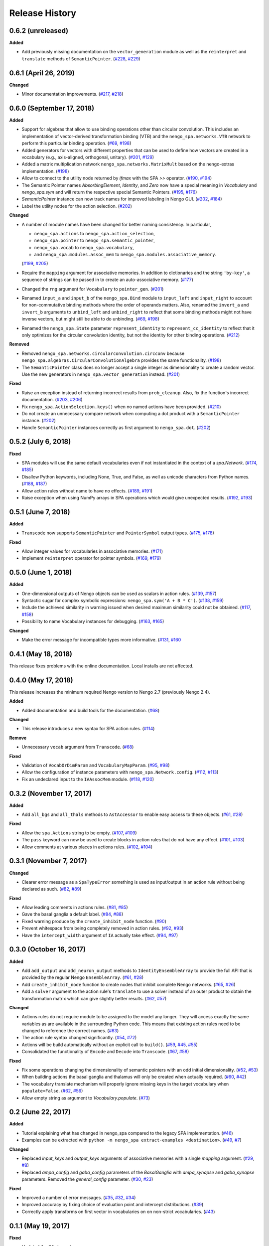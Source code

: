 ***************
Release History
***************

.. Changelog entries should follow this format:

   version (release date)
   ======================

   **section**

   - One-line description of change (link to Github issue/PR)

.. Changes should be organized in one of several sections:

   - Added
   - Changed
   - Deprecated
   - Removed
   - Fixed


0.6.2 (unreleased)
==================

**Added**

- Add previously missing documentation on the ``vector_generation`` module as
  well as the ``reinterpret`` and ``translate`` methods of ``SemanticPointer``.
  (`#228 <https://github.com/nengo/nengo_spa/issues/228>`__,
  `#229 <https://github.com/nengo/nengo_spa/pull/229>`__)


0.6.1 (April 26, 2019)
======================

**Changed**

- Minor documentation improvements.
  (`#217 <https://github.com/nengo/nengo_spa/pull/217>`__,
  `#218 <https://github.com/nengo/nengo_spa/pull/218>`__)


0.6.0 (September 17, 2018)
==========================

**Added**

- Support for algebras that allow to use binding operations other than circular
  convolution. This includes an implementation of vector-derived transformation
  binding (VTB) and the ``nengo_spa.networks.VTB`` network to perform this
  particular binding operation.
  (`#69 <https://github.com/nengo/nengo_spa/issues/69>`__,
  `#198 <https://github.com/nengo/nengo_spa/pull/198>`__)
- Added generators for vectors with different properties that can be used to
  define how vectors are created in a vocabulary (e.g., axis-aligned,
  orthogonal, unitary).
  (`#201 <https://github.com/nengo/nengo_spa/pull/201>`_,
  `#129 <https://github.com/nengo/nengo_spa/issues/129>`_)
- Added a matrix multiplication network ``nengo_spa.networks.MatrixMult`` based
  on the nengo-extras implementation.
  (`#198 <https://github.com/nengo/nengo_spa/pull/198>`__)
- Allow to connect to the utility node returned by `ifmax` with the SPA `>>`
  operator.
  (`#190 <https://github.com/nengo/nengo_spa/issues/190>`_,
  `#194 <https://github.com/nengo/nengo_spa/pull/194>`_)
- The Semantic Pointer names *AbsorbingElement*, *Identity*, and *Zero* now
  have a special meaning in *Vocabulary* and *nengo_spa.sym* and will return
  the respective special Semantic Pointers.
  (`#195 <https://github.com/nengo/nengo_spa/pull/195>`_,
  `#176 <https://github.com/nengo/nengo_spa/issues/176>`_)
- *SemanticPointer* instance can now track names for improved labeling in Nengo
  GUI.
  (`#202 <https://github.com/nengo/nengo_spa/pull/202>`_,
  `#184 <https://github.com/nengo/nengo_spa/issues/184>`_)
- Label the utility nodes for the action selection.
  (`#202 <https://github.com/nengo/nengo_spa/pull/202>`__)


**Changed**

- A number of module names have been changed for better naming consistency.
  In particular,

  - ``nengo_spa.actions`` to ``nengo_spa.action_selection``,
  - ``nengo_spa.pointer`` to ``nengo_spa.semantic_pointer``,
  - ``nengo_spa.vocab`` to ``nengo_spa.vocabulary``,
  - and ``nengo_spa.modules.assoc_mem`` to
    ``nengo_spa.modules.associative_memory``.

  (`#199 <https://github.com/nengo/nengo_spa/issues/199>`_,
  `#205 <https://github.com/nengo/nengo_spa/pull/205>`_)
- Require the ``mapping`` argument for associative memories. In addition to
  dictionaries and the string ``'by-key'``, a sequence of strings can be passed
  in to create an auto-associative memory.
  (`#177 <https://github.com/nengo/nengo_spa/pull/177>`_)
- Changed the ``rng`` argument for ``Vocabulary`` to ``pointer_gen``.
  (`#201 <https://github.com/nengo/nengo_spa/pull/201>`_)
- Renamed ``input_a`` and ``input_b`` of the ``nengo_spa.Bind`` module to
  ``input_left`` and ``input_right`` to account for non-commutative binding
  methods where the order of operands matters. Also, renamed the ``invert_a``
  and ``invert_b`` arguments to ``unbind_left`` and ``unbind_right`` to reflect
  that some binding methods might not have inverse vectors, but might still be
  able to do unbinding.
  (`#69 <https://github.com/nengo/nengo_spa/issues/69>`__,
  `#198 <https://github.com/nengo/nengo_spa/pull/198>`__)
- Renamed the ``nengo_spa.State`` parameter ``represent_identity`` to
  ``represent_cc_identity`` to reflect that it only optimizes for the circular
  convolution identity, but not the identity for other binding operations.
  (`#212 <https://github.com/nengo/nengo_spa/pull/212>`_)


**Removed**

- Removed ``nengo_spa.networks.circularconvolution.circconv`` because
  ``nengo_spa.algebras.CircularConvolutionAlgebra`` provides the same
  functionality.
  (`#198 <https://github.com/nengo/nengo_spa/pull/198>`__)
- The ``SemanticPointer`` class does no longer accept a single integer as
  dimensionality to create a random vector. Use the new generators in
  ``nengo_spa.vector_generation`` instead.
  (`#201 <https://github.com/nengo/nengo_spa/pull/201>`_)


**Fixed**

- Raise an exception instead of returning incorrect results from
  ``prob_cleanup``. Also, fix the function's incorrect documentation.
  (`#203 <https://github.com/nengo/nengo_spa/issues/203>`__,
  `#206 <https://github.com/nengo/nengo_spa/pull/206>`__)
- Fix ``nengo_spa.ActionSelection.keys()`` when no named actions have been
  provided.
  (`#210 <https://github.com/nengo/nengo_spa/pull/210>`_)
- Do not create an unnecessary compare network when computing a dot product
  with a ``SemanticPointer`` instance.
  (`#202 <https://github.com/nengo/nengo_spa/pull/202>`__)
- Handle ``SemanticPointer`` instances correctly as first argument to
  ``nengo_spa.dot``.
  (`#202 <https://github.com/nengo/nengo_spa/pull/202>`__)


0.5.2 (July 6, 2018)
====================

**Fixed**

- SPA modules will use the same default vocabularies even if not instantiated
  in the context of a `spa.Network`.
  (`#174 <https://github.com/nengo/nengo-spa/issues/174>`_,
  `#185 <https://github.com/nengo/nengo-spa/pull/185>`_)
- Disallow Python keywords, including None, True, and False, as well as unicode
  characters from Python names.
  (`#188 <https://github.com/nengo/nengo_spa/pull/188>`_,
  `#187 <https://github.com/nengo/nengo_spa/issues/187>`_)
- Allow action rules without name to have no effects.
  (`#189 <https://github.com/nengo/nengo_spa/issues/189>`_,
  `#191 <https://github.com/nengo/nengo_spa/pull/191>`_)
- Raise exception when using NumPy arrays in SPA operations which would give
  unexpected results.
  (`#192 <https://github.com/nengo/nengo_spa/issues/192>`_,
  `#193 <https://github.com/nengo/nengo_spa/pull/193>`_)


0.5.1 (June 7, 2018)
====================

**Added**

- ``Transcode`` now supports ``SemanticPointer`` and
  ``PointerSymbol`` output types.
  (`#175 <https://github.com/nengo/nengo-spa/issues/175>`_,
  `#178 <https://github.com/nengo/nengo-spa/pull/178>`_)

**Fixed**

- Allow integer values for vocabularies in associative memories.
  (`#171 <https://github.com/nengo/nengo_spa/pull/171>`_)
- Implement ``reinterpret`` operator for pointer symbols.
  (`#169 <https://github.com/nengo/nengo_spa/issues/169>`_,
  `#179 <https://github.com/nengo/nengo_spa/pull/179>`_)


0.5.0 (June 1, 2018)
====================

**Added**

- One-dimensional outputs of Nengo objects can be used as scalars in action
  rules.
  (`#139 <https://github.com/nengo/nengo_spa/issues/139>`_,
  `#157 <https://github.com/nengo/nengo_spa/pull/157>`_)
- Syntactic sugar for complex symbolic expressions:
  ``nengo_spa.sym('A + B * C')``.
  (`#138 <https://github.com/nengo/nengo_spa/issues/138>`_,
  `#159 <https://github.com/nengo/nengo_spa/pull/159>`_)
- Include the achieved similarity in warning issued when desired maximum
  similarity could not be obtained.
  (`#117 <https://github.com/nengo/nengo_spa/issues/117>`_,
  `#158 <https://github.com/nengo/nengo_spa/pull/158>`_)
- Possibility to name Vocabulary instances for debugging.
  (`#163 <https://github.com/nengo/nengo_spa/issues/163>`_,
  `#165 <https://github.com/nengo/nengo_spa/pull/165>`_)

**Changed**

- Make the error message for incompatible types more informative.
  (`#131 <https://github.com/nengo/nengo_spa/issues/131>`_,
  `#160 <https://github.com/nengo/nengo_spa/pull/160>`_



0.4.1 (May 18, 2018)
====================

This release fixes problems with the online documentation. Local installs are
not affected.


0.4.0 (May 17, 2018)
====================

This release increases the minimum required Nengo version to Nengo 2.7
(previously Nengo 2.4).

**Added**

- Added documentation and build tools for the documentation.
  (`#68 <https://github.com/nengo/nengo_spa/pull/68>`_)

**Changed**

- This release introduces a new syntax for SPA action rules.
  (`#114 <https://github.com/nengo/nengo_spa/pull/114>`_)

**Remove**

- Unnecessary ``vocab`` argument from ``Transcode``.
  (`#68 <https://github.com/nengo/nengo_spa/pull/68>`_)

**Fixed**

- Validation of ``VocabOrDimParam`` and ``VocabularyMapParam``.
  (`#95 <https://github.com/nengo/nengo_spa/issues/95>`_,
  `#98 <https://github.com/nengo/nengo_spa/pull/98>`_)
- Allow the configuration of instance parameters with
  ``nengo_spa.Network.config``.
  (`#112 <https://github.com/nengo/nengo_spa/issues/112>`_,
  `#113 <https://github.com/nengo/nengo_spa/pull/113>`_)
- Fix an undeclared input to the ``IAAssocMem`` module.
  (`#118 <https://github.com/nengo/nengo_spa/issues/118>`_,
  `#120 <https://github.com/nengo/nengo_spa/pull/120>`_)


0.3.2 (November 17, 2017)
=========================

**Added**

- Add ``all_bgs`` and ``all_thals`` methods to
  ``AstAccessor`` to enable easy access to these objects.
  (`#61 <https://github.com/nengo/nengo_spa/pull/99>`__,
  `#28 <https://github.com/nengo/nengo_spa/issues/80>`__)

**Fixed**

- Allow the ``spa.Actions`` string to be empty.
  (`#107 <https://github.com/nengo/nengo_spa/issues/107>`_,
  `#109 <https://github.com/nengo/nengo_spa/pull/109>`_)
- The ``pass`` keyword can now be used to create blocks in action rules that
  do not have any effect.
  (`#101 <https://github.com/nengo/nengo_spa/issues/101>`_,
  `#103 <https://github.com/nengo/nengo_spa/pull/103>`_)
- Allow comments at various places in actions rules.
  (`#102 <https://github.com/nengo/nengo_spa/issues/102>`_,
  `#104 <https://github.com/nengo/nengo_spa/pull/104>`_)


0.3.1 (November 7, 2017)
========================

**Changed**

- Clearer error message as a ``SpaTypeError`` something is used as input/output
  in an action rule without being declared as such.
  (`#82 <https://github.com/nengo/nengo_spa/issues/82>`_,
  `#89 <https://github.com/nengo/nengo_spa/pull/89>`_)

**Fixed**

- Allow leading comments in actions rules.
  (`#81 <https://github.com/nengo/nengo_spa/issues/81>`_,
  `#85 <https://github.com/nengo/nengo_spa/pull/85>`_)
- Gave the basal ganglia a default label.
  (`#84 <https://github.com/nengo/nengo_spa/issues/84>`_,
  `#88 <https://github.com/nengo/nengo_spa/pull/88>`_)
- Fixed warning produce by the ``create_inhibit_node`` function.
  (`#90 <https://github.com/nengo/nengo_spa/pull/90>`_)
- Prevent whitespace from being completely removed in action rules.
  (`#92 <https://github.com/nengo/nengo_spa/issues/92>`_,
  `#93 <https://github.com/nengo/nengo_spa/pull/93>`_)
- Have the ``intercept_width`` argument of ``IA`` actually take effect.
  (`#94 <https://github.com/nengo/nengo_spa/issues/94>`_,
  `#97 <https://github.com/nengo/nengo_spa/pull/97>`_)


0.3.0 (October 16, 2017)
========================

**Added**

- Add ``add_output`` and ``add_neuron_output`` methods to
  ``IdentityEnsembleArray`` to provide the full API that is provided by the
  regular Nengo ``EnsembleArray``.
  (`#61 <https://github.com/nengo/nengo_spa/pull/61>`_,
  `#28 <https://github.com/nengo/nengo_spa/issues/28>`_)
- Add ``create_inhibit_node`` function to create nodes that inhibit complete
  Nengo networks.
  (`#65 <https://github.com/nengo/nengo_spa/pull/65>`_,
  `#26 <https://github.com/nengo/nengo_spa/issues/26>`_)
- Add a ``solver`` argument to the action rule's ``translate`` to use a solver
  instead of an outer product to obtain the transformation matrix which can
  give slightly better results.
  (`#62 <https://github.com/nengo/nengo_spa/pull/62>`_,
  `#57 <https://github.com/nengo/nengo_spa/issues/57>`_)

**Changed**

- Actions rules do not require module to be assigned to the model any longer.
  They will access exactly the same variables as are available in the
  surrounding Python code. This means that existing action rules need to be
  changed to reference the correct names.
  (`#63 <https://github.com/nengo/nengo_spa/pull/63>`_)
- The action rule syntax changed significantly.
  (`#54 <https://github.com/nengo_spa/nengo/issues/54>`_,
  `#72 <https://github.com/nengo_spa/nengo/pull/72>`_)
- Actions will be build automatically without an explicit call to ``build()``.
  (`#59 <https://github.com/nengo/nengo_spa/pull/59>`_,
  `#45 <https://github.com/nengo/nengo_spa/issues/45>`_,
  `#55 <https://github.com/nengo/nengo_spa/issues/55>`_)
- Consolidated the functionality of ``Encode`` and ``Decode`` into
  ``Transcode``.
  (`#67 <https://github.com/nengo/nengo_spa/pull/67>`_,
  `#58 <https://github.com/nengo/nengo_spa/issues/58>`_)

**Fixed**

- Fix some operations changing the dimensionality of semantic pointers with an
  odd initial dimensionality.
  (`#52 <https://github.com/nengo/nengo_spa/issues/52>`_,
  `#53 <https://github.com/nengo/nengo_spa/pull/53>`_)
- When building actions the basal ganglia and thalamus will only be created
  when actually required.
  (`#60 <https://github.com/nengo/nengo_spa/pull/60>`_,
  `#42 <https://github.com/nengo/nengo_spa/issues/42>`_)
- The vocabulary translate mechanism will properly ignore missing keys in the
  target vocabulary when ``populate=False``.
  (`#62 <https://github.com/nengo/nengo_spa/pull/62>`_,
  `#56 <https://github.com/nengo/nengo_spa/issues/56>`_)
- Allow empty string as argument to `Vocabulary.populate`.
  (`#73 <https://github.com/nengo_spa/nengo/pull/73>`_)


0.2 (June 22, 2017)
===================

**Added**

- Tutorial explaining what has changed in nengo_spa compared to the legacy SPA
  implementation.
  (`#46 <https://github.com/nengo/nengo_spa/pull/46>`_)
- Examples can be extracted with ``python -m nengo_spa extract-examples
  <destination>``.
  (`#49 <https://github.com/nengo/nengo_spa/pull/49>`_,
  `#7 <https://github.com/nengo/nengo_spa/issues/7>`_)

**Changed**

- Replaced *input_keys* and *output_keys* arguments of associative memories
  with a single *mapping* argument.
  (`#29 <https://github.com/nengo/nengo_spa/pull/29>`_,
  `#8 <https://github.com/nengo/nengo_spa/issues/8>`_)
- Replaced *ampa_config* and *gaba_config* parameters of the
  *BasalGanglia* with *ampa_synapse* and *gaba_synapse* parameters.
  Removed the *general_config* parameter.
  (`#30 <https://github.com/nengo/nengo_spa/pull/30>`_,
  `#23 <https://github.com/nengo/nengo_spa/issues/23>`_)

**Fixed**

- Improved a number of error messages.
  (`#35 <https://github.com/nengo/nengo_spa/pull/35>`_,
  `#32 <https://github.com/nengo/nengo_spa/issues/32>`_,
  `#34 <https://github.com/nengo/nengo_spa/issues/34>`_)
- Improved accuracy by fixing choice of evaluation point and intercept
  distributions.
  (`#39 <https://github.com/nengo/nengo_spa/pull/39>`_)
- Correctly apply transforms on first vector in vocabularies on on non-strict
  vocabularies.
  (`#43 <https://github.com/nengo/nengo_spa/pull/43>`_)


0.1.1 (May 19, 2017)
====================

**Fixed**

- Updated the 0.1 changelog.


0.1 (May 19, 2017)
==================

Initial release of Nengo SPA with core functionality, but excluding

- updates and completion the documentation,
- proper integration with Nengo GUI.

The API is still conisdered unstable in some parts of it are likely to change
in the future.

Main features compared to the SPA implementation shipped with Nengo are:

- neural representations have been optimized for higher accuracy,
- support for arbitrarily complex action rules,
- SPA networks can be used as normal Nengo networks,
- and SPA networks can be nested.

